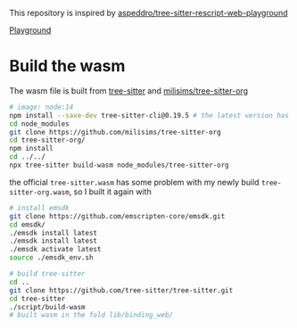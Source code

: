 This repository is inspired by [[https://github.com/aspeddro/tree-sitter-rescript-web-playground][aspeddro/tree-sitter-rescript-web-playground]]

[[https://gsj987.github.io/tree-sitter-org-web-playground/][Playground]]

* Build the wasm
The wasm file is built from [[https://github.com/tree-sitter/tree-sitter][tree-sitter]] and [[https://github.com/milisims/tree-sitter-org][milisims/tree-sitter-org]]

#+begin_src bash
# image: node:14
npm install --save-dev tree-sitter-cli@0.19.5 # the latest version has some erros when building the wasm
cd node_modules
git clone https://github.com/milisims/tree-sitter-org
cd tree-sitter-org/
npm install
cd ../../
npx tree-sitter build-wasm node_modules/tree-sitter-org
#+end_src

the official =tree-sitter.wasm= has some problem with my newly build =tree-sitter-org.wasm=, so I built it again with

#+begin_src bash
# install emsdk
git clone https://github.com/emscripten-core/emsdk.git
cd emsdk/
./emsdk install latest
./emsdk install latest
./emsdk activate latest
source ./emsdk_env.sh

# build tree-sitter
cd ..
git clone https://github.com/tree-sitter/tree-sitter.git
cd tree-sitter
./script/build-wasm
# built wasm in the fold lib/binding_web/
#+end_src

